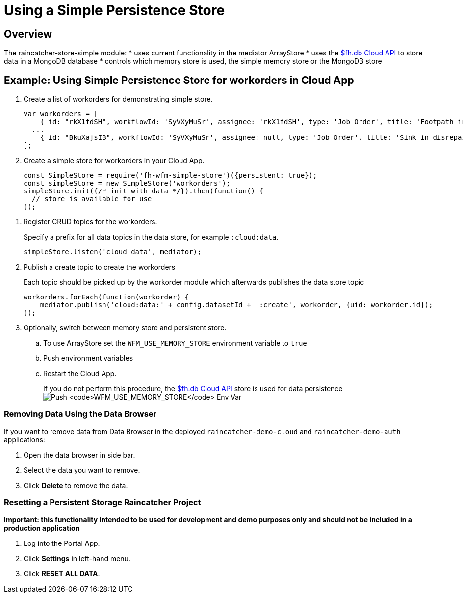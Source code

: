 [[use-simple-persistence-store]]
= Using a Simple Persistence Store

[[overview]]
== Overview

The raincatcher-store-simple module:
* uses current functionality in the mediator ArrayStore
* uses the
https://access.redhat.com/documentation/en/red-hat-mobile-application-platform-hosted/3/paged/cloud-api/chapter-2-fhdb[$fh.db
Cloud API] to store data in a MongoDB database
* controls which memory store is used, the simple memory store or the MongoDB store

[[example-use-simple-persistence-store-for-workorders-in-cloud-app]]
== Example: Using Simple Persistence Store for workorders in Cloud App

. Create a list of workorders for demonstrating simple store.
+
[source,js]
----
var workorders = [
    { id: "rkX1fdSH", workflowId: 'SyVXyMuSr', assignee: 'rkX1fdSH', type: 'Job Order', title: 'Footpath in disrepair', status: 'New', startTimestamp: '2015-10-22T14:00:00Z', address: '1795 Davie St, Vancouver, BC V6G 2M9', location: [49.287227, -123.141489], summary: 'Please remove damaged kerb and SUPPLY AND FIX 1X DROP KERB CENTRE BN 125 X 150 cart away from site outside number 3.'},
  ...
    { id: "BkuXajsIB", workflowId: 'SyVXyMuSr', assignee: null, type: 'Job Order', title: 'Sink in disrepair', status: 'New', startTimestamp: '2015-10-22T07:00:00Z', address: '3820 Oak St, Vancouver, BC V6H 2M5', location: [49.251362, -123.127070], summary: 'Please remove damaged kerb and SUPPLY AND FIX 1X DROP KERB CENTRE BN 125 X 150 cart away from site outside number 3.'};
];
----

. Create a simple store for workorders in your Cloud App.
+
[source,js]
----
const SimpleStore = require('fh-wfm-simple-store')({persistent: true});
const simpleStore = new SimpleStore('workorders');
simpleStore.init({/* init with data */}).then(function() {
  // store is available for use
});
----

//TODO: where are the RUD topics?
. Register CRUD topics for the workorders.
+
Specify a prefix for all data topics in the data store, for example `:cloud:data`.
+
[source,js]
----
simpleStore.listen('cloud:data', mediator);
----

. Publish a create topic to create the workorders
+
Each topic should be picked up by the workorder module which afterwards
publishes the data store topic
+
[source,js]
----
workorders.forEach(function(workorder) {    
    mediator.publish('cloud:data:' + config.datasetId + ':create', workorder, {uid: workorder.id});
});
----

. Optionally, switch between memory store and persistent store.
+
.. To use ArrayStore set the `WFM_USE_MEMORY_STORE`
environment variable to `true`
+
.. Push environment variables
.. Restart the Cloud App.
+
If you do not perform this procedure, the
https://access.redhat.com/documentation/en/red-hat-mobile-application-platform-hosted/3/paged/cloud-api/chapter-2-fhdb[$fh.db
Cloud API] store is used for data persistence
image:assets/images/push-simple-store-env-var.png[Push
`WFM_USE_MEMORY_STORE` Env Var]

=== Removing Data Using the Data Browser

If you want to remove data from Data Browser in the deployed
`raincatcher-demo-cloud` and `raincatcher-demo-auth` applications:

. Open the data browser in side bar.

. Select the data you want to remove.

. Click *Delete* to remove the data.

=== Resetting a Persistent Storage Raincatcher Project

*Important: this functionality intended to be used for development and
demo purposes only and should not be included in a production
application*

. Log into the Portal App.
. Click *Settings* in left-hand menu.
. Click *RESET ALL DATA*.
